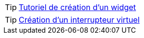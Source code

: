 TIP: https://wiki.jeedom.fr/index.php?title=Tuto-widget-sonde[Tutoriel de création d'un widget ]

TIP: https://wiki.jeedom.fr/index.php?title=Cr%C3%A9ation_d%27un_interrupteur_virtuel[Création d'un interrupteur virtuel]
